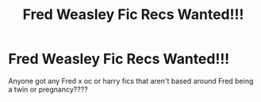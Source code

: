 #+TITLE: Fred Weasley Fic Recs Wanted!!!

* Fred Weasley Fic Recs Wanted!!!
:PROPERTIES:
:Author: procrasinationiswhy
:Score: 13
:DateUnix: 1589698785.0
:DateShort: 2020-May-17
:FlairText: Request
:END:
Anyone got any Fred x oc or harry fics that aren't based around Fred being a twin or pregnancy????

